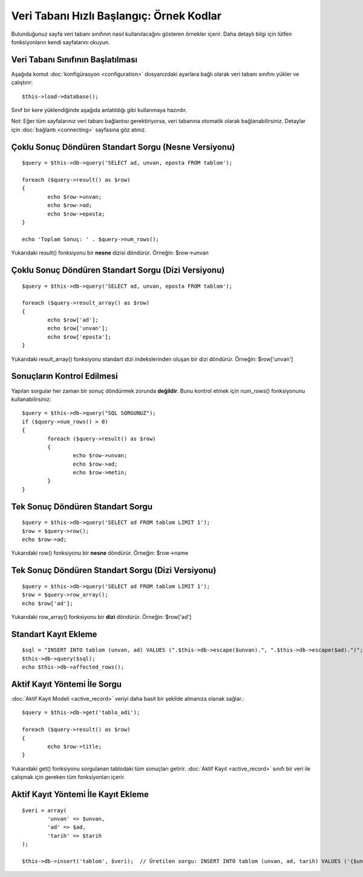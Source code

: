 #########################################
Veri Tabanı Hızlı Başlangıç: Örnek Kodlar
#########################################

Bulunduğunuz sayfa veri tabanı sınıfının nasıl kullanılacağını gösteren 
örnekler içerir. Daha detaylı bilgi için lütfen fonksiyonların kendi 
sayfalarını okuyun.

Veri Tabanı Sınıfının Başlatılması
==================================

Aşağıda komut :doc:`konfigürasyon <configuration>` dosyanızdaki ayarlara
bağlı olarak veri tabanı sınıfını yükler ve çalıştırır::

	$this->load->database();

Sınıf bir kere yüklendiğinde aşağıda anlatıldığı gibi kullanmaya hazırdır.

Not: Eğer tüm sayfalarınız veri tabanı bağlantısı gerektiriyorsa, veri 
tabanına otomatik olarak bağlanabilirsiniz. Detaylar için :doc:`bağlantı <connecting>`
sayfasına göz atınız.

Çoklu Sonuç Döndüren Standart Sorgu (Nesne Versiyonu)
=====================================================

::

	$query = $this->db->query('SELECT ad, unvan, eposta FROM tablom');
	
	foreach ($query->result() as $row)
	{
		echo $row->unvan;
		echo $row->ad;
		echo $row->eposta;
	}
	
	echo 'Toplam Sonuç: ' . $query->num_rows();

Yukarıdaki result() fonksiyonu bir **nesne** dizisi döndürür. Örneğin:
$row->unvan

Çoklu Sonuç Döndüren Standart Sorgu (Dizi Versiyonu)
====================================================

::

	$query = $this->db->query('SELECT ad, unvan, eposta FROM tablom');
	
	foreach ($query->result_array() as $row)
	{
		echo $row['ad'];
		echo $row['unvan'];
		echo $row['eposta'];
	}

Yukarıdaki result_array() fonksiyonu standart dizi indekslerinden oluşan
bir dizi döndürür. Örneğin: $row['unvan']

Sonuçların Kontrol Edilmesi
===========================

Yapılan sorgular her zaman bir sonuç döndürmek zorunda **değildir**. Bunu
kontrol etmek için num_rows() fonksiyonunu kullanabilirsiniz::

	$query = $this->db->query("SQL SORGUNUZ");
	if ($query->num_rows() > 0)
	{
		foreach ($query->result() as $row)
		{
			echo $row->unvan;
			echo $row->ad;
			echo $row->metin;
		}
	}

Tek Sonuç Döndüren Standart Sorgu
=================================

::

	$query = $this->db->query('SELECT ad FROM tablom LIMIT 1'); 
	$row = $query->row();
	echo $row->ad;

Yukarıdaki row() fonksiyonu bir **nesne** döndürür. Örneğin: $row->name

Tek Sonuç Döndüren Standart Sorgu (Dizi Versiyonu)
==================================================

::

	$query = $this->db->query('SELECT ad FROM tablom LIMIT 1');
	$row = $query->row_array();
	echo $row['ad'];

Yukarıdaki row_array() fonksiyonu bir **dizi** döndürür. Örneğin:
$row['ad']

Standart Kayıt Ekleme
=====================

::

	$sql = "INSERT INTO tablom (unvan, ad) VALUES (".$this->db->escape($unvan).", ".$this->db->escape($ad).")";
	$this->db->query($sql);
	echo $this->db->affected_rows();

Aktif Kayıt Yöntemi İle Sorgu
=============================

:doc:`Aktif Kayıt Modeli <active_record>` veriyi daha basit bir şekilde
almanıza olanak sağlar.::

	$query = $this->db->get('tablo_adi');
	
	foreach ($query->result() as $row)
	{
		echo $row->title;
	}

Yukarıdaki get() fonksiyonu sorgulanan tablodaki tüm sonuçları getirir. 
:doc:`Aktif Kayıt <active_record>` sınıfı bir veri ile çalışmak için
gereken tüm fonksiyonları içerir.

Aktif Kayıt Yöntemi İle Kayıt Ekleme
====================================

::

	$veri = array(
		'unvan' => $unvan,
		'ad' => $ad,
		'tarih' => $tarih
	);
	
	$this->db->insert('tablom', $veri);  // Üretilen sorgu: INSERT INTO tablom (unvan, ad, tarih) VALUES ('{$unvan}', '{$ad}', '{$tarih}')

